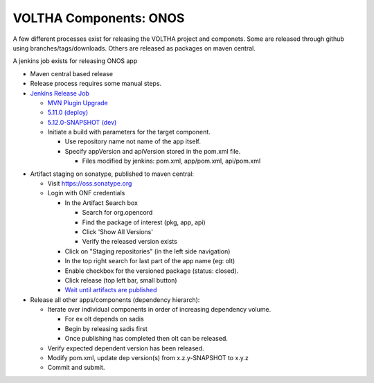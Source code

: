 VOLTHA Components: ONOS
=======================

A few different processes exist for releasing the VOLTHA project and componets.
Some are released through github using branches/tags/downloads.
Others are released as packages on maven central.

A jenkins job exists for releasing ONOS app

- Maven central based release
- Release process requires some manual steps.

- `Jenkins Release Job <https://jenkins.opencord.org/job/onos-app-release/>`_

  - `MVN Plugin Upgrade <https://gerrit.opencord.org/c/sadis/+/34230>`_
  - `5.11.0 (deploy) <https://gerrit.opencord.org/c/sadis/+/34231>`_
  - `5.12.0-SNAPSHOT (dev) <https://gerrit.opencord.org/c/sadis/+/34232>`_

  - Initiate a build with parameters for the target component.

    - Use repository name not name of the app itself.
    - Specify appVersion and apiVersion stored in the pom.xml file.

      - Files modified by jenkins: pom.xml, app/pom.xml, api/pom.xml

.. list-table:: Job paramters
   :widths: 10, 40
   :header-rows: 1

   * - Field
     - Value
   * - appRepo
     - sadis
   * - appName
     - sadis
   * - apiVersion
     - 5.11.0 (pom.xml: 5.11.0-SNAPSHOT)
   * - nextApiVersion
     - 5.12.0
   * - version
     - 5.11.0
   * - nextVersion
     - 5.12.0
   * - branch
     - master (?)


  - Jenkins jobs from `release matrix: v2.12 <https://wiki.opennetworking.org/display/VOLTHA/v2.12+-+Jenkins+jobs+and+failures>`_
    - `changeset approval for job merge<https://gerrit.opencord.org/q/owner:do-not-reply%2540opennetworking.org>`_
    - pom.xml non-SNAPSHOT (first approved changeset)
      - `licensed <https://jenkins.opencord.org/job/verify_sadis_licensed/>`_
      - `verify <https://jenkins.opencord.org/job/verify_sadis_maven-test/>`_
    - pom.xml non-SNAPSHOT (second approved changeset)
      - `publish <https://jenkins.opencord.org/job/maven-publish_sadis/>`_

   - Job will modify pom.xml and create pull requests based on version strings.

    - NOTE: Two pull requests are created to modify pom.xml

      - One for release (x.y.z)
      - The second to revert to non-release version (x.(y+1).z-SNAPSHOT)
      - Approve and merge the release version while performing the release.
      - Once published approve the 2nd version change to re-attach the -SNAPSHOT suffix.

    - Version x.y.z-SNAPSHOT is the default non-release version.
    - Jenkins job will morph x.y.z-SNAPSHOT into x.y.z for the release.
    - A gerrit pull request will be created under the release requestor(s) name.

  - Approve the pom.xml pull request and merge.
  - Merge will trigger (https://jenkins.opencord.org/job/maven-publish_sadis/ for sadis app, similar link for olt and other apps) that publish the artifact in the staging repo on oss.sonatype.org, you need to release it.
  - Wait for build to complete
  - Merge the patches here https://gerrit.opencord.org/q/owner:do-not-reply%2540opennetworking.org

- Artifact staging on sonatype, published to maven central:

  - Visit `https://oss.sonatype.org <https://oss.sonatype.org>`_
  - Login with ONF credentials

    - In the Artifact Search box

      - Search for org.opencord
      - Find the package of interest (pkg, app, api)
      - Click 'Show All Versions'
      - Verify the released version exists

    - Click on "Staging repositories" (in the left side navigation)
    - In the top right search for last part of the app name (eg: olt)
    - Enable checkbox for the versioned package (status: closed).
    - Click release (top left bar, small button)
    - `Wait until artifacts are published <https://search.maven.org/search?q=g:org.opencord>`_

- Release all other apps/components (dependency hierarch):

  - Iterate over individual components in order of increasing dependency volume.

    - For ex olt depends on sadis
    - Begin by releasing sadis first
    - Once publishing has completed then olt can be released.

  - Verify expected dependent version has been released.
  - Modify pom.xml, update dep version(s) from x.z.y-SNAPSHOT to x.y.z
  - Commit and submit.

